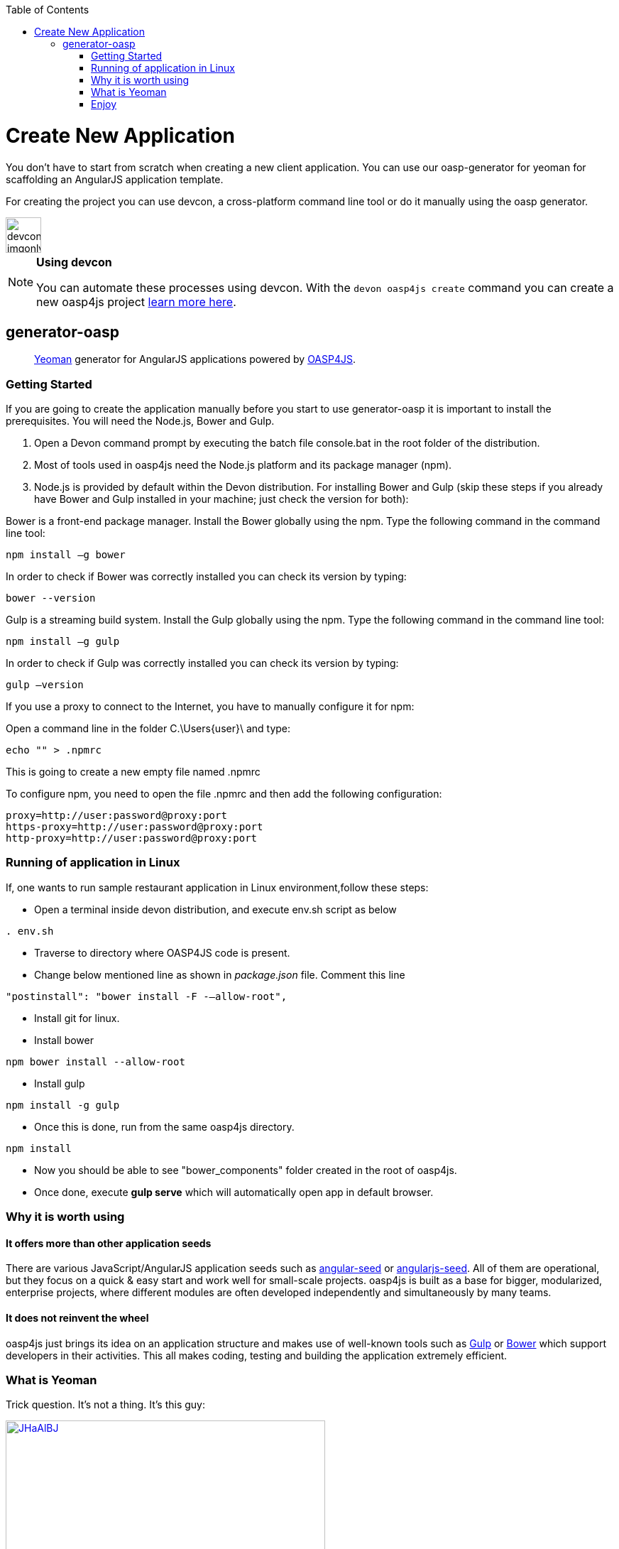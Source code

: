 :toc: macro
toc::[]

= Create New Application

You don’t have to start from scratch when creating a new client application. You can use our oasp-generator for yeoman for scaffolding an AngularJS application template.

For creating the project you can use devcon, a cross-platform command line tool or do it manually using the oasp generator.

image::images/devconlogo_imgonly.png[,width="50"]
.*Using devcon*
[NOTE]
====
You can automate these processes using devcon. With the `devon oasp4js create` command you can create a new oasp4js project link:devcon-command-reference#oasp4js-create[learn more here].
====

== generator-oasp

> http://yeoman.io[Yeoman] generator for AngularJS applications powered by https://github.com/oasp/oasp4js[OASP4JS].


=== Getting Started

If you are going to create the application manually before you start to use generator-oasp it is important to install the prerequisites. You will need the Node.js, Bower and Gulp.

1. Open a Devon command prompt by executing the batch file console.bat in the root folder of the distribution.
1. Most of tools used in oasp4js need the Node.js platform and its package manager (npm).
1. Node.js is provided by default within the Devon distribution.  For installing Bower and Gulp (skip these steps if you already have Bower and Gulp installed in your machine; just check the version for both):

Bower is a front-end package manager. Install the Bower globally using the npm. Type the following command in the command line tool:
----
npm install –g bower
----
In order to check if Bower was correctly installed you can check its version by typing:
----
bower --version
----
Gulp is a streaming build system. Install the Gulp globally using the npm. Type the following command in the command line tool:
----
npm install –g gulp
----
In order to check if Gulp was correctly installed you can check its version by typing:
----
gulp –version
----

If you use a proxy to connect to the Internet, you have to manually configure it for npm:

Open a command line in the folder C.\Users\{user}\ and type:
----
echo "" > .npmrc
----
This is going to create a new empty file named .npmrc

To configure npm, you need to open the file .npmrc and then add the following configuration:
----
proxy=http://user:password@proxy:port
https-proxy=http://user:password@proxy:port
http-proxy=http://user:password@proxy:port
----

=== Running of application in Linux
If, one wants to run sample restaurant application in Linux environment,follow these steps:

* Open a terminal inside devon distribution, and execute env.sh script as below
----
. env.sh

----
* Traverse to directory where OASP4JS code is present.
* Change below mentioned line as shown in _package.json_ file.
Comment this line
----
"postinstall": "bower install -F -–allow-root",
----
* Install git for linux.

* Install bower
----
npm bower install --allow-root

----
* Install gulp

----
npm install -g gulp
----
* Once this is done, run from the same oasp4js directory.
----

npm install

----

* Now you should be able to see "bower_components" folder created in the root of oasp4js.
* Once done, execute *gulp serve* which will automatically open app in default browser.


=== Why it is worth using

==== It offers more than other application seeds

There are various JavaScript/AngularJS application seeds such as https://github.com/angular/angular-seed[angular-seed] or https://www.npmjs.org/package/angularjs-seed[angularjs-seed]. All of them are operational, but they focus on a quick & easy start and work well for small-scale projects. oasp4js is built as a base for bigger, modularized, enterprise projects, where different modules are often developed independently and simultaneously by many teams.

==== It does not reinvent the wheel

oasp4js just brings its idea on an application structure and makes use of well-known tools such as http://gulpjs.com/[Gulp] or http://bower.io/[Bower] which support developers in their activities. This all makes coding, testing and building the application extremely efficient.

=== What is Yeoman

Trick question. It's not a thing. It's this guy:

image:http://i.imgur.com/JHaAlBJ.png[,width="450",link="http://i.imgur.com/JHaAlBJ.png"]

Basically, he wears a top hat, lives in your computer, and waits for you to tell him what kind of application you wish to create.

Not every new computer comes with a Yeoman pre-installed. He lives in the https://npmjs.org[npm] package repository. You only have to ask for him once, then he packs up and moves into your hard drive. *Make sure you clean up, he likes new and shiny things.*

Every step below is going to take several minutes depending on your network connection.
To install yeoman, run:

....
npm install -g yo
....

_Hint: If you are using Windows Command Line it is recommended to run it as an administrator._

==== Yeoman Generators

Yeoman travels light. He didn't pack any generators when he moved in. You can think of a generator like a plug-in. You get to choose what type of application you wish to create, such as a Backbone application or even a Chrome extension.

To install generator-oasp from npm, run:

....
npm install -g generator-oasp
....

Create a directory in which you will later call the generator:

....
mkdir <directory_name>
cd <directory_name>
....

Finally, initiate the generator in the created directory:

....
yo oasp
....

If you use a proxy to connect to the Internet, please follow the steps for configuring bower properly:

To configure bower proxy we need to open the file `.bowerrc`, is on oasp4js application folder. Then add the following configuration:

----
{
    "directory": "bower_components",
    "proxy": "http://user:password@proxy:port",
    "https-proxy":"http://user:password@proxy:port"
}
----

Obviously, you only can do this when your project has already been created as the file `.bowerrc` has to be inside the project folder.

This should be done while the command `yo oasp` is being executed otherwise we will have to execute again the command.
If we had to execute the command again, it will ask you to override the file `.bowerrc` so you have to enter ‘n’ to not override it. 

=== Enjoy

Please note that all commands below must be executed in project root directory.

==== Developing

Once the project initialization has been done successfully we can start running our application.

Start the application using Gulp in the project root directory:

----
gulp serve
----

The above Gulp's task opens the application in your default browser and watches for any HTML/JavaScript/CSS changes. Once you do one, the page is reloaded automatically. The url that throws is: 'http://localhost:9000/#/main/welcome'

If for some reason your client should talk to the server configured in a different way, you can configure the server details in the client's configuration file, <app_dir>\config.json, in the proxy part:

[source,json]
----
{
    "proxy": {
        "baseUrl": "http://localhost:8081",
        "context": "/sampleapp-server"
    }
}
----

==== Testing

Run application's Jasmine tests:

....
gulp test:tdd
....

This Gulp's task uses the Karma test runner to execute Jasmine tests (against the PhantomJS) and watches for any change in your JavaScript files (both sources and specs).  Test Driven Development has never been easier :)

If you would like to run the tests against a real browser (rather than against the PhantomJS) or use it to debug a test, call:

....
gulp test:tdd:debug
....

==== Building

Build the application:

....
gulp serve:dist
....

The above Gulp's task creates the `myapp/dist` directory and put there HTML documents, CSS files (compiled from Less files) and JavaScript files (merged, minimized and obfuscated).
